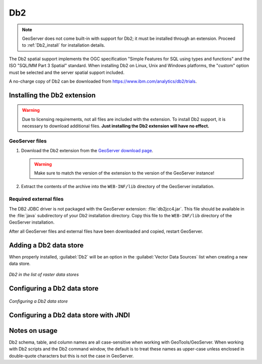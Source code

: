 .. _data_Db2:

Db2
===

.. note:: GeoServer does not come built-in with support for Db2; it must be installed through an extension. Proceed to :ref:`Db2_install` for installation details.

The Db2 spatial support implements the OGC specification "Simple Features for SQL using types and functions" and the ISO "SQL/MM Part 3 Spatial" standard. When installing Db2 on Linux, Unix and Windows platforms, the "custom" option must be selected and the server spatial support included.

A no-charge copy of Db2 can be downloaded from https://www.ibm.com/analytics/db2/trials.

.. _Db2_install:

Installing the Db2 extension
----------------------------

.. warning:: Due to licensing requirements, not all files are included with the extension.  To install Db2 support, it is necessary to download additional files.  **Just installing the Db2 extension will have no effect.**

GeoServer files
```````````````

#. Download the Db2 extension from the `GeoServer download page 
   <http://geoserver.org/download>`_.

   .. warning:: Make sure to match the version of the extension to the version of the GeoServer instance!

#. Extract the contents of the archive into the ``WEB-INF/lib`` directory of 
   the GeoServer installation.

Required external files
```````````````````````

The DB2 JDBC driver is not packaged with the GeoServer extension:  :file:`db2jcc4.jar`.  This file should be available in the :file:`java` subdirectory of your Db2 installation directory.  Copy this file to the ``WEB-INF/lib`` directory of the GeoServer installation.

After all GeoServer files and external files have been downloaded and copied, restart GeoServer.

Adding a Db2 data store
-----------------------

When properly installed, :guilabel:`Db2` will be an option in the :guilabel:`Vector Data Sources` list when creating a new data store.

.. figure:: images/db2create.png
   :align: center

   *Db2 in the list of raster data stores*

Configuring a Db2 data store
----------------------------

.. figure:: images/db2configure.png
   :align: center

   *Configuring a Db2 data store*

Configuring a Db2 data store with JNDI
--------------------------------------

Notes on usage
--------------

Db2 schema, table, and column names are all case-sensitive when working with GeoTools/GeoServer. When working with Db2 scripts and the Db2 command window, the default is to treat these names as upper-case unless enclosed in double-quote characters but this is not the case in GeoServer.


